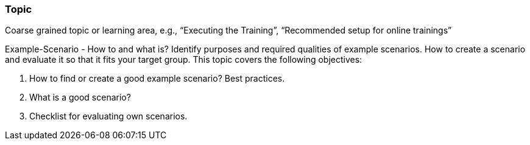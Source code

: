 // tag::EN[]
[discrete]
=== Topic
// end::EN[]

// tag::REMARK[]
[sidebar]
Coarse grained topic or learning area, e.g., “Executing the Training”, “Recommended setup for online trainings”
// end::REMARK[]

// tag::EN[]
Example-Scenario - How to and what is?
Identify purposes and required qualities of example scenarios.
How to create a scenario and evaluate it so that it fits your target group.
This topic covers the following objectives:

1. How to find or create  a good example scenario? Best practices.
2. What is a good scenario?
3. Checklist for evaluating own scenarios.
// end::EN[]